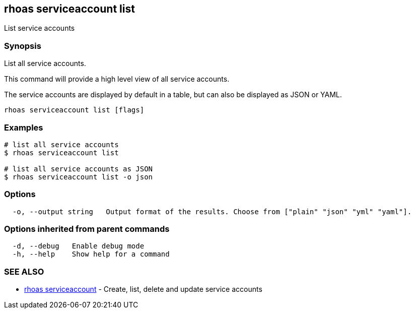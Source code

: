 == rhoas serviceaccount list

List service accounts

=== Synopsis

List all service accounts.

This command will provide a high level view of all service accounts.

The service accounts are displayed by default in a table, but can also
be displayed as JSON or YAML.

....
rhoas serviceaccount list [flags]
....

=== Examples

....
# list all service accounts
$ rhoas serviceaccount list

# list all service accounts as JSON
$ rhoas serviceaccount list -o json
....

=== Options

....
  -o, --output string   Output format of the results. Choose from ["plain" "json" "yml" "yaml"].
....

=== Options inherited from parent commands

....
  -d, --debug   Enable debug mode
  -h, --help    Show help for a command
....

=== SEE ALSO

* link:rhoas_serviceaccount.adoc[rhoas serviceaccount] - Create, list,
delete and update service accounts
